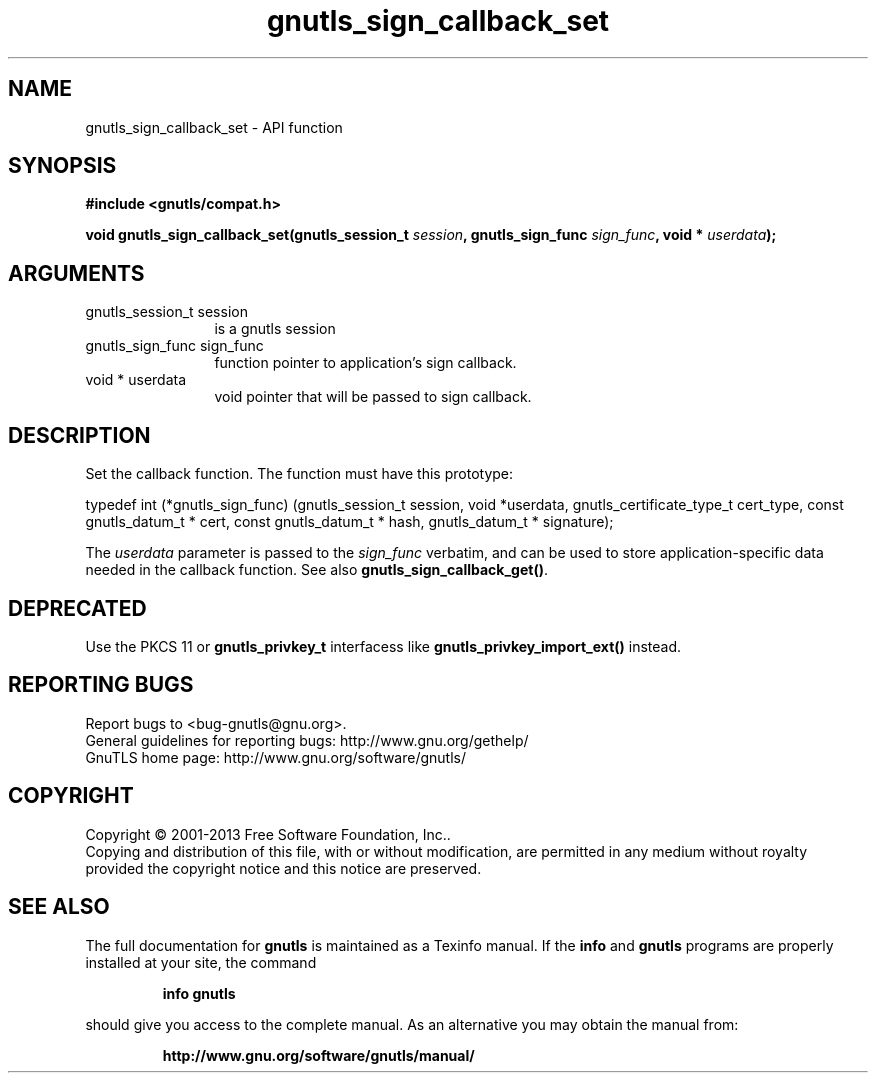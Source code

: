 .\" DO NOT MODIFY THIS FILE!  It was generated by gdoc.
.TH "gnutls_sign_callback_set" 3 "3.2.5" "gnutls" "gnutls"
.SH NAME
gnutls_sign_callback_set \- API function
.SH SYNOPSIS
.B #include <gnutls/compat.h>
.sp
.BI "void gnutls_sign_callback_set(gnutls_session_t " session ", gnutls_sign_func " sign_func ", void * " userdata ");"
.SH ARGUMENTS
.IP "gnutls_session_t session" 12
is a gnutls session
.IP "gnutls_sign_func sign_func" 12
function pointer to application's sign callback.
.IP "void * userdata" 12
void pointer that will be passed to sign callback.
.SH "DESCRIPTION"
Set the callback function.  The function must have this prototype:

typedef int (*gnutls_sign_func) (gnutls_session_t session,
void *userdata,
gnutls_certificate_type_t cert_type,
const gnutls_datum_t * cert,
const gnutls_datum_t * hash,
gnutls_datum_t * signature);

The  \fIuserdata\fP parameter is passed to the  \fIsign_func\fP verbatim, and
can be used to store application\-specific data needed in the
callback function.  See also \fBgnutls_sign_callback_get()\fP.
.SH "DEPRECATED"
Use the PKCS 11 or \fBgnutls_privkey_t\fP interfacess like \fBgnutls_privkey_import_ext()\fP instead.
.SH "REPORTING BUGS"
Report bugs to <bug-gnutls@gnu.org>.
.br
General guidelines for reporting bugs: http://www.gnu.org/gethelp/
.br
GnuTLS home page: http://www.gnu.org/software/gnutls/

.SH COPYRIGHT
Copyright \(co 2001-2013 Free Software Foundation, Inc..
.br
Copying and distribution of this file, with or without modification,
are permitted in any medium without royalty provided the copyright
notice and this notice are preserved.
.SH "SEE ALSO"
The full documentation for
.B gnutls
is maintained as a Texinfo manual.  If the
.B info
and
.B gnutls
programs are properly installed at your site, the command
.IP
.B info gnutls
.PP
should give you access to the complete manual.
As an alternative you may obtain the manual from:
.IP
.B http://www.gnu.org/software/gnutls/manual/
.PP
